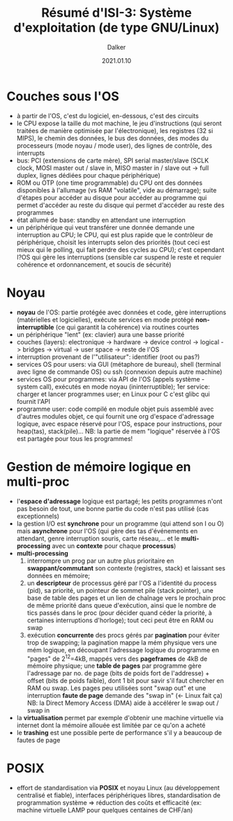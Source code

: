 #+TITLE: Résumé d'ISI-3: Système d'exploitation (de type GNU/Linux)
#+AUTHOR: Dalker
#+DATE: 2021.01.10
* Couches sous l'OS
  - à partir de l'OS, c'est du logiciel, en-dessous, c'est des circuits
  - le CPU expose la taille du mot machine, le jeu d'instructions (qui seront
    traitées de manière optimisée par l'électronique), les registres (32 si
    MIPS), le chemin des données, le bus des données, des modes du processeurs
    (mode noyau / mode user), des lignes de contrôle, des interrupts
  - bus: PCI (extensions de carte mère), SPI serial master/slave (SCLK clock,
    MOSI master out / slave in, MISO master in / slave out -> full duplex,
    lignes dédiées pour chaque périphérique)
  - ROM ou OTP (one time programmable) du CPU ont des données disponibles à
    l'allumage (vs RAM "volatile", vide au démarrage); suite d'étapes pour
    accéder au disque pour accéder au programme qui permet d'accéder au reste du
    disque qui permet d'accéder au reste des programmes
  - état allumé de base: standby en attendant une interruption
  - un périphérique qui veut transférer une donnée demande une interruption au
    CPU; le CPU, qui est plus rapide que le contrôleur de périphérique, choisit
    les interrupts selon des priorités (tout ceci est mieux qui le polling, qui
    fait perdre des cycles au CPU); c'est cependant l?OS qui gère les
    interruptions (sensible car suspend le reste et requier cohérence et
    ordonnancement, et soucis de sécurité)
* Noyau
  - *noyau* de l'OS: partie protégée avec données et code, gère interruptions
    (matérielles et logicielles), exécute services en mode protégé
    *non-interruptible* (ce qui garantit la cohérence) via routines courtes
  - un périphérique "lent" (ex: clavier) aura une basse priorité
  - couches (layers): electronique -> hardware -> device control -> logical ->
    bridges -> virtual -> user space -> reste de l'OS
  - interruption provenant de l'"utilisateur": identifier (root ou pas?)
  - services OS pour users: via GUI (métaphore de bureau), shell (terminal avec
    ligne de commande OS) ou ssh (connexion depuis autre machine)
  - services OS pour programmes: via API de l'OS (appels système - system call),
    exécutés en mode noyau (ininterruptible); 1er service: charger et lancer
    programmes user; en Linux pour C c'est glibc qui fournit l'API
  - programme user: code compilé en module objet puis assemblé avec d'autres
    modules objet, ce qui fournit une org d'espace d'adressage logique, avec
    espace réservé pour l'OS, espace pour instructions, pour heap(tas), stack(pile)...
    NB: la partie de mem "logique" réservée à l'OS est partagée pour tous les
    programmes!
* Gestion de mémoire logique en multi-proc
  - l'*espace d'adressage* logique est partagé; les petits programmes n'ont pas
    besoin de tout, une bonne partie du code n'est pas utilisé (cas
    exceptionnels)
  - la gestion I/O est *synchrone* pour un programme (qui attend son I ou O)
    mais *asynchrone* pour l'OS (qui gère des tas d'événements en attendant,
    genre interruption souris, carte réseau,... et le *multi-processing* avec un
    *contexte* pour chaque *processus*)
  - *multi-processing* 
    1) interrompre un prog par un autre plus prioritaire en *swappant/commutant*
       son contexte (registres, stack) et laissant ses données en mémoire;
    2) un *descripteur* de processus géré par l'OS a l'identité du process
       (pid), sa priorité, un pointeur de sommet pile (stack pointer), une base
       de table des pages et un lien de chaînage vers le prochain proc de même
       priorité dans queue d'exécution, ainsi que le nombre de tics passés dans
       le proc (pour décider quand céder la priorité, à certaines interruptions
       d'horloge); tout ceci peut être en RAM ou swap
    3) exécution *concurrente* des procs gérés par *pagination* pour éviter trop
       de swapping; la pagination mappe la mém physique vers une mém logique, en
       découpant l'adressage logique du programme en "pages" de 2^{12}=4kB,
       mappés vers des *pageframes* de 4kB de mémoire physique; une *table de
       pages* par programme gère l'adressage par no. de page (bits de poids fort
       de l'addresse) + offset (bits de poids faible), dont 1 bit pour savir
       s'il faut chercher en RAM ou swap. Les pages peu utilisées sont "swap out"
       et une interruption *faute de page* demande des "swap in" (<- Linux fait
       ça)
     NB: la Direct Memory Access (DMA) aide à accélérer le swap out / swap in
  - la *virtualisation* permet par exemple d'obtenir une machine virtuelle via
    internet dont la mémoire allouée est limitée par ce qu'on a acheté
  - le *trashing* est une possible perte de performance s'il y a beaucoup de
    fautes de page
* POSIX
  - effort de standardisation via *POSIX* et noyau Linux (au développement
    centralisé et fiable), interfaces périphériques libres, standardisation de
    programmation système => réduction des coûts et efficacité (ex: machine
    virtuelle LAMP pour quelques centaines de CHF/an)
